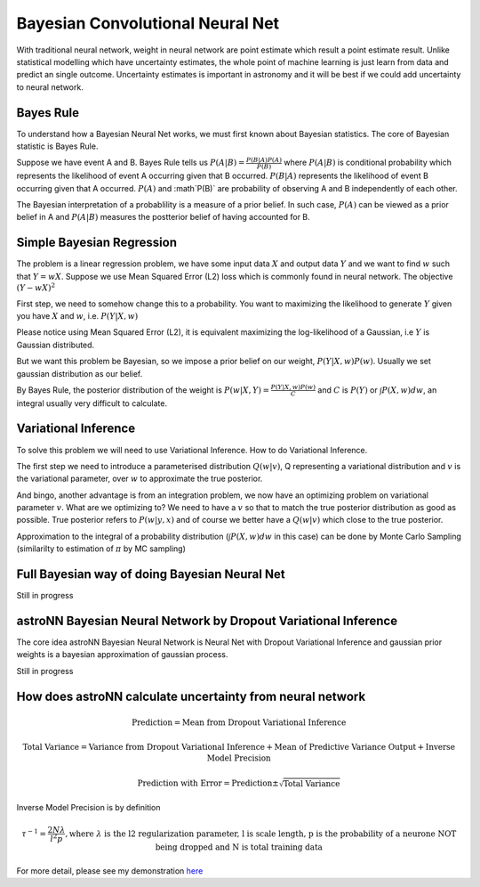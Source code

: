 
Bayesian Convolutional Neural Net
-------------------------------------

With traditional neural network, weight in neural network are point estimate which result a point estimate result.
Unlike statistical modelling which have uncertainty estimates, the whole point of machine learning is just learn from
data and predict an single outcome. Uncertainty estimates is important in astronomy and it will be best if we could
add uncertainty to neural network.

Bayes Rule
===========

To understand how a Bayesian Neural Net works, we must first known about Bayesian statistics. The core of Bayesian
statistic is Bayes Rule.

Suppose we have event A and B. Bayes Rule tells us :math:`P(A|B)=\frac{P(B|A)P(A)}{P(B)}` where :math:`P(A|B)` is
conditional probability which represents the likelihood of event A occurring given that B occurred. :math:`P(B|A)`
represents the likelihood of event B occurring given that A occurred. :math:`P(A)` and :math`P(B)` are probability of
observing A and B independently of each other.

The Bayesian interpretation of a probablility is a measure of a prior belief. In such case, :math:`P(A)` can be viewed
as a prior belief in A and :math:`P(A|B)` measures the postterior belief of having accounted for B.

Simple Bayesian Regression
=============================

The problem is a linear regression problem, we have some input data :math:`X` and output data :math:`Y` and we
want to find :math:`w` such that :math:`Y = wX`. Suppose we use Mean Squared Error (L2) loss which is commonly found in
neural network. The objective :math:`(Y-wX)^2`

First step, we need to somehow change this to a probability. You want to maximizing the
likelihood to generate :math:`Y` given you have :math:`X` and :math:`w`, i.e. :math:`P(Y|X,w)`

Please notice using Mean Squared Error (L2), it is equivalent maximizing the log-likelihood of a Gaussian, i.e :math:`Y`
is Gaussian distributed.

But we want this problem be Bayesian, so we impose a prior belief on our weight, :math:`P(Y|X,w) P(w)`.
Usually we set gaussian distribution as our belief.

By Bayes Rule, the posterior distribution of the weight is :math:`P(w|X,Y)=\frac{P(Y|X,w)P(w)}{C}` and
:math:`C` is :math:`P(Y)` or :math:`\int P(X, w) dw`, an integral usually very difficult to calculate.

Variational Inference
======================

To solve this problem we will need to use Variational Inference. How to do Variational Inference.

The first step we need to introduce a parameterised distribution :math:`Q(w|v)`, Q representing a variational
distribution and :math:`v` is the variational parameter, over :math:`w` to approximate the true posterior.

And bingo, another advantage is from an integration problem, we now have an optimizing problem on variational parameter
:math:`v`. What are we optimizing to? We need to have a :math:`v` so that to match the true posterior distribution as
good as possible. True posterior refers to :math:`P(w|y,x)` and of course we better have a :math:`Q(w|v)` which close
to the true posterior.

Approximation to the integral of a probability distribution (:math:`\int P(X, w) dw` in this case) can be done by Monte
Carlo Sampling (similarilty to estimation of :math:`\pi` by MC sampling)

Full Bayesian way of doing Bayesian Neural Net
==================================================

Still in progress

astroNN Bayesian Neural Network by Dropout Variational Inference
====================================================================

The core idea astroNN Bayesian Neural Network is Neural Net with Dropout Variational Inference and gaussian prior
weights is a bayesian approximation of gaussian process.

Still in progress

How does astroNN calculate uncertainty from neural network
============================================================

.. math::

   \text{Prediction} = \text{Mean from Dropout Variational Inference}

.. math::

   \text{Total Variance} = \text{Variance from Dropout Variational Inference} + \text{Mean of Predictive Variance Output} + \text{Inverse Model Precision}

.. math::

   \text{Prediction with Error} = \text{Prediction} \pm \sqrt{\text{Total Variance}}

Inverse Model Precision is by definition

.. math::

   \tau ^{-1} = \frac{2N \lambda}{l^2 p}, \text{where } \lambda \text{ is the l2 regularization parameter, l is scale length, p is the probability of a neurone NOT being dropped and N is total training data}

For more detail, please see my demonstration here_

.. _here: https://github.com/henrysky/astroNN/tree/master/demo_tutorial/NN_uncertainty_analysis